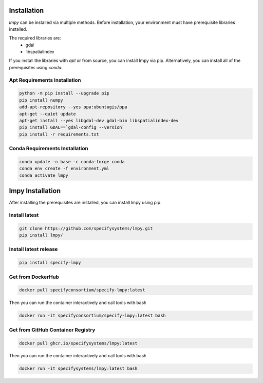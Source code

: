 ============
Installation
============

`lmpy` can be installed via multiple methods.  Before installation, your environment
must have prerequisite libraries installed.

The required libraries are:
 - gdal
 - libspatialindex

If you install the libraries with `apt` or from source, you can install lmpy via pip.
Alternatively, you can install all of the prerequisites using `conda`.

-----------------------------
Apt Requirements Installation
-----------------------------

.. code-block:: bash

  python -m pip install --upgrade pip
  pip install numpy
  add-apt-repository --yes ppa:ubuntugis/ppa
  apt-get --quiet update
  apt-get install --yes libgdal-dev gdal-bin libspatialindex-dev
  pip install GDAL==`gdal-config --version`
  pip install -r requirements.txt

-------------------------------
Conda Requirements Installation
-------------------------------

.. code-block:: bash

  conda update -n base -c conda-forge conda
  conda env create -f environment.yml
  conda activate lmpy

=================
lmpy Installation
=================

After installing the prerequisites are installed, you can install lmpy using pip.

--------------
Install latest
--------------

.. code-block:: bash

  git clone https://github.com/specifysystems/lmpy.git
  pip install lmpy/

----------------------
Install latest release
----------------------

.. code-block:: bash

  pip install specify-lmpy

------------------
Get from DockerHub
------------------

.. code-block:: bash

  docker pull specifyconsortium/specify-lmpy:latest

Then you can run the container interactively and call tools with bash

.. code-block:: bash

  docker run -it specifyconsortium/specify-lmpy:latest bash

----------------------------------
Get from GitHub Container Registry
----------------------------------

.. code-block:: bash

  docker pull ghcr.io/specifysystems/lmpy:latest

Then you can run the container interactively and call tools with bash

.. code-block:: bash

  docker run -it specifysystems/lmpy:latest bash
